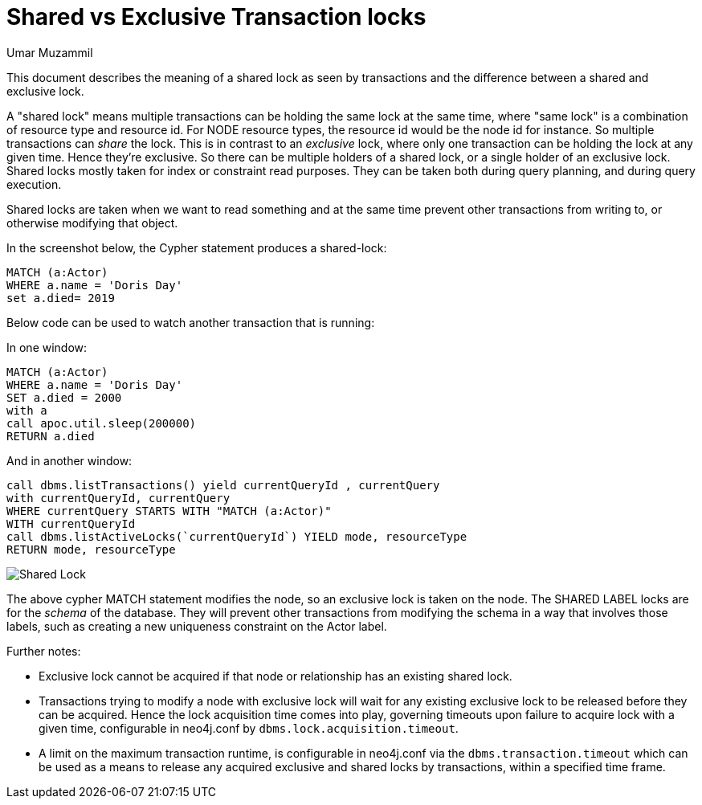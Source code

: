 = Shared vs Exclusive Transaction locks
:slug: shared-vs-exclusive-transaction-locks
:author: Umar Muzammil
:neo4j-versions: 3.4, 3.5
:tags: lock, transaction, deadlock, shared, exclusive
:category: performance

This document describes the meaning of a shared lock as seen by transactions and the difference between a shared and exclusive lock.

A "shared lock" means multiple transactions can be holding the same lock at the same time, where "same lock" is a 
combination of resource type and resource id. For NODE resource types, the resource id would be the node id for instance. 
So multiple transactions can _share_ the lock. This is in contrast to an _exclusive_ lock, where only one transaction can be 
holding the lock at any given time. Hence they're exclusive. So there can be multiple holders of a shared lock, or a single 
holder of an exclusive lock. Shared locks mostly taken for index or constraint read purposes. They can be taken both during query 
planning, and during query execution. 

Shared locks are taken when we want to read something and at the same time prevent other transactions from writing to, or 
otherwise modifying that object.

In the screenshot below, the Cypher statement produces a shared-lock:

[source,cypher]
----
MATCH (a:Actor)
WHERE a.name = 'Doris Day'
set a.died= 2019
----

Below code can be used to watch another transaction that is running:

In one window:

[source,cypher]
----
MATCH (a:Actor)
WHERE a.name = 'Doris Day'
SET a.died = 2000
with a
call apoc.util.sleep(200000)
RETURN a.died
----

And in another window:

[source,cypher]
----
call dbms.listTransactions() yield currentQueryId , currentQuery
with currentQueryId, currentQuery
WHERE currentQuery STARTS WITH "MATCH (a:Actor)"
WITH currentQueryId
call dbms.listActiveLocks(`currentQueryId`) YIELD mode, resourceType
RETURN mode, resourceType
----
 
image::{assets-cdn}/shared-lock.png[Shared Lock]

The above cypher MATCH statement modifies the node, so an exclusive lock is taken on the node. The SHARED LABEL locks are for the
_schema_ of the database. They will prevent other transactions from modifying the schema in a way that involves those labels, 
such as creating a new uniqueness constraint on the Actor label.

Further notes:

- Exclusive lock cannot be acquired if that node or relationship has an existing shared lock.
- Transactions trying to modify a node with exclusive lock will wait for any existing exclusive lock to be released before they can be acquired. Hence the lock acquisition time comes into play, governing timeouts upon failure to acquire lock with a given time, configurable in neo4j.conf by `dbms.lock.acquisition.timeout`.
- A limit on the maximum transaction runtime, is configurable in neo4j.conf via the `dbms.transaction.timeout` which can be used as a means to release any acquired exclusive and shared locks by transactions, within a specified time frame.
